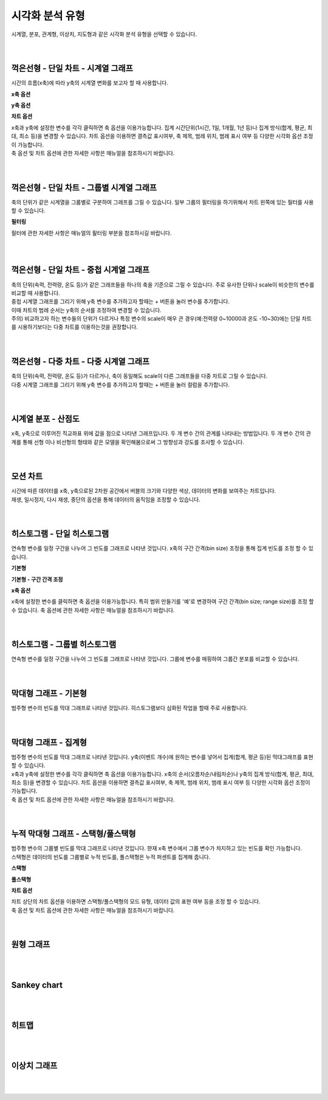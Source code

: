 
시각화 분석 유형
===================================================================================================================================

| 시계열, 분포, 관계형, 이상치, 지도형과 같은 시각화 분석 유형을 선택할 수 있습니다. 

.. image:: images/kor/02_show_charts/show_charts_00.png

|
|

꺽은선형 - 단일 차트 - 시계열 그래프
-----------------------------------------------------------------------------------------------------------------------------------
시간의 흐름(x축)에 따라 y축의 시계열 변화를 보고자 할 때 사용합니다. 

.. image:: images/kor/02_show_charts/show_charts_01.png

**x축 옵션**

.. image:: images/kor/02_show_charts/show_charts_02.png

**y축 옵션**

.. image:: images/kor/02_show_charts/show_charts_03.png

**차트 옵션**

.. image:: images/kor/02_show_charts/show_charts_04.png

| x축과 y축에 설정한 변수를 각각 클릭하면 축 옵션을 이용가능합니다. 집계 시간단위(1시간, 1일, 1개월, 1년 등)나 집계 방식(합계, 평균, 최대, 최소 등)을 변경할 수 있습니다. 차트 옵션을 이용하면 결측값 표시여부, 축 제목, 범례 위치, 범례 표시 여부 등 다양한 시각화 옵션 조정이 가능합니다. 
| 축 옵션 및 차트 옵션에 관한 자세한 사항은 매뉴얼을 참조하시기 바랍니다. 

|
|

꺽은선형 - 단일 차트 - 그룹별 시계열 그래프
-----------------------------------------------------------------------------------------------------------------------------------
| 축의 단위가 같은 시계열을 그룹별로 구분하여 그래프를 그릴 수 있습니다. 일부 그룹의 필터링을 하기위해서 차트 왼쪽에 있는 필터를 사용할 수 있습니다. 

.. image:: images/kor/02_show_charts/show_charts_05.png

**필터링**

.. image:: images/kor/02_show_charts/show_charts_06.png

필터에 관한 자세한 사항은 매뉴얼의 핉터링 부분을 참조하시길 바랍니다. 

|
|

꺽은선형 - 단일 차트 - 중첩 시계열 그래프
-----------------------------------------------------------------------------------------------------------------------------------

| 축의 단위(속력, 전력량, 온도 등)가 같은 그래프들을 하나의 축을 기준으로 그릴 수 있습니다. 주로 유사한 단위나 scale이 비슷한의 변수를 비교할 때 사용합니다.  
| 중첩 시계열 그래프를 그리기 위해 y축 변수를 추가하고자 할때는 + 버튼을 눌러 변수를 추가합니다. 
| 이때 차트의 범례 순서는 y축의 순서를 조정하여 변경할 수 있습니다.  

.. image:: images/kor/02_show_charts/show_charts_07.png
.. image:: images/kor/02_show_charts/show_charts_08.png

| 주의) 비교하고자 하는 변수들의 단위가 다르거나 특정 변수의 scale이 매우 큰 경우(예:전력량 0~10000과 온도 -10~30)에는 단일 차트를 시용하기보다는 다중 차트를 이용하는것을 권장합니다. 


|
|

꺽은선형 - 다중 차트 - 다중 시계열 그래프
-----------------------------------------------------------------------------------------------------------------------------------

| 축의 단위(속력, 전력량, 온도 등)가 다르거나, 축이 동일해도 scale이 다른 그래프들을 다중 차트로 그릴 수 있습니다.
| 다중 시계열 그래프를 그리기 위해 y축 변수를 추가하고자 할때는 + 버튼을 눌러 컬럼을 추가합니다. 

.. image:: images/kor/02_show_charts/show_charts_09.png

|
|

시계열 분포 - 산점도
-----------------------------------------------------------------------------------------------------------------------------------
| x축, y축으로 이루어진 직교좌표 위에 값을 점으로 나타낸 그래프입니다. 두 개 변수 간의 관계를 나타내는 방법입니다. 두 개 변수 간의 관계를 통해 선형 이나 비선형의 형태와 같은 모델을 확인해봄으로써 그 방향성과 강도를 조사할 수 있습니다.

.. image:: images/kor/02_show_charts/show_charts_10.png

|
|

모션 차트
-----------------------------------------------------------------------------------------------------------------------------------
| 시간에 따른 데이터를 x축, y축으로된 2차원 공간에서 버블의 크기와 다양한 색상, 데이터의 변화를 보여주는 차트입니다. 
| 재생, 일시정지, 다시 재생, 중단의 옵션을 통해 데이터의 움직임을 조정할 수 있습니다. 

.. image:: images/kor/02_show_charts/show_charts_11.png

|
|

히스토그램 - 단일 히스토그램 
-----------------------------------------------------------------------------------------------------------------------------------
| 연속형 변수를 일정 구간을 나누어 그 빈도를 그래프로 나타낸 것입니다. x축의 구간 간격(bin size) 조정을 통해 집계 빈도를 조정 할 수 있습니다. 

**기본형**

.. image:: images/kor/02_show_charts/show_charts_12.png

**기본형 - 구간 간격 조정**

.. image:: images/kor/02_show_charts/show_charts_13.png

**x축 옵션**

.. image:: images/kor/02_show_charts/show_charts_14.png

| x축에 설정한 변수를 클릭하면 축 옵션을 이용가능합니다. 특히 범위 만들기를 '예'로 변경하여 구간 간격(bin size; range size)를 조정 할 수 있습니다. 축 옵션에 관한 자세한 사항은 매뉴얼을 참조하시기 바랍니다. 
|
|

히스토그램 - 그룹별 히스토그램
-----------------------------------------------------------------------------------------------------------------------------------
| 연속형 변수를 일정 구간을 나누어 그 빈도를 그래프로 나타낸 것입니다. 그룹에 변수를 매핑하여 그룹간 분포를 비교할 수 있습니다. 

.. image:: images/kor/02_show_charts/show_charts_15.png

|
|

막대형 그래프 - 기본형
-----------------------------------------------------------------------------------------------------------------------------------
| 범주형 변수의 빈도를 막대 그래프로 나타낸 것입니다. 히스토그램보다 심화된 작업을 할때 주로 사용합니다. 

.. image:: images/kor/02_show_charts/show_charts_16_0.png

|
|

막대형 그래프 - 집계형
-----------------------------------------------------------------------------------------------------------------------------------
| 범주형 변수의 빈도를 막대 그래프로 나타낸 것입니다. y축(이벤트 개수)에 원하는 변수를 넣어서 집계(합계, 평균 등)된 막대그래프를 표현할 수 있습니다. 

.. image:: images/kor/02_show_charts/show_charts_16_1.png

| x축과 y축에 설정한 변수를 각각 클릭하면 축 옵션을 이용가능합니다. x축의 순서(오름차순/내림차순)나 y축의 집계 방식(합계, 평균, 최대, 최소 등)을 변경할 수 있습니다. 차트 옵션을 이용하면 결측값 표시여부, 축 제목, 범례 위치, 범례 표시 여부 등 다양한 시각화 옵션 조정이 가능합니다. 
| 축 옵션 및 차트 옵션에 관한 자세한 사항은 매뉴얼을 참조하시기 바랍니다. 

|
|

누적 막대형 그래프 - 스택형/풀스택형
-----------------------------------------------------------------------------------------------------------------------------------
| 범주형 변수의 그룹별 빈도를 막대 그래프로 나타낸 것입니다. 햔재 x축 변수에서 그룹 변수가 차지하고 있는 빈도를 확인 가능합니다. 
| 스택형은 데이터의 빈도를 그룹별로 누적 빈도를, 풀스택형은 누적 퍼센트를 집계해 줍니다. 

**스택형**

.. image:: images/kor/02_show_charts/show_charts_17.png



**풀스택형**

.. image:: images/kor/02_show_charts/show_charts_18.png

**차트 옵션**

.. image:: images/kor/02_show_charts/show_charts_19.png

| 차트 상단의 차트 옵션을 이용하면 스택형/풀스택형의 모드 유형, 데이터 값의 표현 여부 등을 조정 할 수 있습니다. 
| 축 옵션 및 차트 옵션에 관한 자세한 사항은 매뉴얼을 참조하시기 바랍니다. 

|
|

원형 그래프
-----------------------------------------------------------------------------------------------------------------------------------

|
|

Sankey chart
-----------------------------------------------------------------------------------------------------------------------------------

|
|

히트맵
-----------------------------------------------------------------------------------------------------------------------------------

|
|

이상치 그래프
-----------------------------------------------------------------------------------------------------------------------------------

|
|
